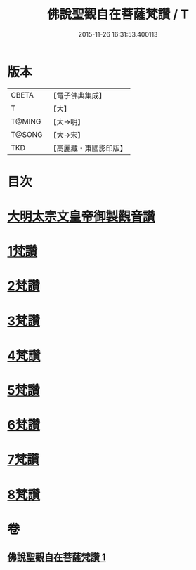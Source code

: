 #+TITLE: 佛說聖觀自在菩薩梵讚 / T
#+DATE: 2015-11-26 16:31:53.400113
* 版本
 |     CBETA|【電子佛典集成】|
 |         T|【大】     |
 |    T@MING|【大→明】   |
 |    T@SONG|【大→宋】   |
 |       TKD|【高麗藏・東國影印版】|

* 目次
* [[file:KR6j0254_001.txt::001-0070c14][大明太宗文皇帝御製觀音讚]]
* [[file:KR6j0254_001.txt::0071a25][1梵讚]]
* [[file:KR6j0254_001.txt::0071b1][2梵讚]]
* [[file:KR6j0254_001.txt::0071b6][3梵讚]]
* [[file:KR6j0254_001.txt::0071b11][4梵讚]]
* [[file:KR6j0254_001.txt::0071b16][5梵讚]]
* [[file:KR6j0254_001.txt::0071b21][6梵讚]]
* [[file:KR6j0254_001.txt::0071b26][7梵讚]]
* [[file:KR6j0254_001.txt::0071c2][8梵讚]]
* 卷
** [[file:KR6j0254_001.txt][佛說聖觀自在菩薩梵讚 1]]
